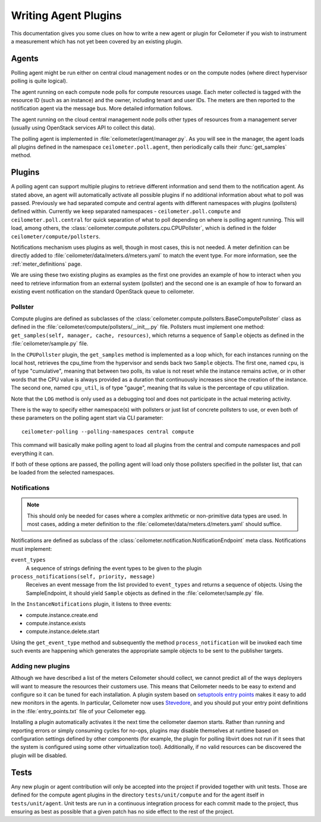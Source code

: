 ..
      Copyright 2012 Nicolas Barcet for Canonical

      Licensed under the Apache License, Version 2.0 (the "License"); you may
      not use this file except in compliance with the License. You may obtain
      a copy of the License at

          http://www.apache.org/licenses/LICENSE-2.0

      Unless required by applicable law or agreed to in writing, software
      distributed under the License is distributed on an "AS IS" BASIS, WITHOUT
      WARRANTIES OR CONDITIONS OF ANY KIND, either express or implied. See the
      License for the specific language governing permissions and limitations
      under the License.

.. _plugins-and-containers:

=======================
 Writing Agent Plugins
=======================

This documentation gives you some clues on how to write a new agent or
plugin for Ceilometer if you wish to instrument a measurement which
has not yet been covered by an existing plugin.

Agents
~~~~~~

Polling agent might be run either on central cloud management nodes or on the
compute nodes (where direct hypervisor polling is quite logical).

The agent running on each compute node polls for compute resources
usage. Each meter collected is tagged with the resource ID (such as
an instance) and the owner, including tenant and user IDs. The meters
are then reported to the notification agent via the message bus. More detailed
information follows.

The agent running on the cloud central management node polls other types of
resources from a management server (usually using OpenStack services API to
collect this data).

The polling agent is implemented in :file:`ceilometer/agent/manager.py`. As
you will see in the manager, the agent loads all plugins defined in
the namespace ``ceilometer.poll.agent``, then periodically calls their
:func:`get_samples` method.

Plugins
~~~~~~~

A polling agent can support multiple plugins to retrieve different
information and send them to the notification agent. As stated above, an agent
will automatically activate all possible plugins if no additional information
about what to poll was passed. Previously we had separated compute and
central agents with different namespaces with plugins (pollsters) defined
within. Currently we keep separated namespaces - ``ceilometer.poll.compute``
and ``ceilometer.poll.central`` for quick separation of what to poll depending
on where is polling agent running.  This will load, among others, the
:class:`ceilometer.compute.pollsters.cpu.CPUPollster`, which is defined in
the folder ``ceilometer/compute/pollsters``.

Notifications mechanism uses plugins as well, though in most cases, this is not
needed. A meter definition can be directly added to
:file:`ceilometer/data/meters.d/meters.yaml` to match the event type. For more
information, see the :ref:`meter_definitions` page.

We are using these two existing plugins as examples as the first one provides
an example of how to interact when you need to retrieve information from an
external system (pollster) and the second one is an example of how to forward
an existing event notification on the standard OpenStack queue to ceilometer.

Pollster
--------

Compute plugins are defined as subclasses of the
:class:`ceilometer.compute.pollsters.BaseComputePollster` class as defined in
the :file:`ceilometer/compute/pollsters/__init__.py` file. Pollsters must
implement one method: ``get_samples(self, manager, cache, resources)``, which
returns a sequence of ``Sample`` objects as defined in the
:file:`ceilometer/sample.py` file.

In the ``CPUPollster`` plugin, the ``get_samples`` method is implemented as a
loop which, for each instances running on the local host, retrieves the
cpu_time from the hypervisor and sends back two ``Sample`` objects.  The first
one, named ``cpu``, is of type "cumulative", meaning that between two polls,
its value is not reset while the instance remains active, or in other words
that the CPU value is always provided as a duration that continuously increases
since the creation of the instance. The second one, named ``cpu_util``, is of
type "gauge", meaning that its value is the percentage of cpu utilization.

Note that the ``LOG`` method is only used as a debugging tool and does not
participate in the actual metering activity.

There is the way to specify either namespace(s) with pollsters or just
list of concrete pollsters to use, or even both of these parameters on the
polling agent start via CLI parameter::

    ceilometer-polling --polling-namespaces central compute

This command will basically make polling agent to load all plugins from the
central and compute namespaces and poll everything it can.

If both of these options are passed, the polling agent will load only those
pollsters specified in the pollster list, that can be loaded from the selected
namespaces.

Notifications
-------------

.. note::
   This should only be needed for cases where a complex arithmetic or
   non-primitive data types are used. In most cases, adding a meter
   definition to the :file:`ceilometer/data/meters.d/meters.yaml` should
   suffice.

Notifications are defined as subclass of the
:class:`ceilometer.notification.NotificationEndpoint` meta class.
Notifications must implement:

``event_types``
   A sequence of strings defining the event types to be given to the plugin

``process_notifications(self, priority, message)``
   Receives an event message from the list provided to ``event_types`` and
   returns a sequence of objects. Using the SampleEndpoint, it should yield
   ``Sample`` objects as defined in the :file:`ceilometer/sample.py` file.

In the ``InstanceNotifications`` plugin, it listens to three events:

* compute.instance.create.end

* compute.instance.exists

* compute.instance.delete.start

Using the ``get_event_type`` method and subsequently the method
``process_notification`` will be invoked each time such events are happening which
generates the appropriate sample objects to be sent to the publisher targets.

Adding new plugins
------------------

Although we have described a list of the meters Ceilometer should
collect, we cannot predict all of the ways deployers will want to
measure the resources their customers use. This means that Ceilometer
needs to be easy to extend and configure so it can be tuned for each
installation. A plugin system based on `setuptools entry points`_
makes it easy to add new monitors in the agents.  In particular,
Ceilometer now uses Stevedore_, and you should put your entry point
definitions in the :file:`entry_points.txt` file of your Ceilometer egg.

.. _setuptools entry points: http://setuptools.readthedocs.io/en/latest/setuptools.html#dynamic-discovery-of-services-and-plugins

.. _Stevedore: https://docs.openstack.org/stevedore/latest/

Installing a plugin automatically activates it the next time the
ceilometer daemon starts. Rather than running and reporting errors or
simply consuming cycles for no-ops, plugins may disable themselves at
runtime based on configuration settings defined by other components (for
example, the plugin for polling libvirt does not run if it sees that the system
is configured using some other virtualization tool). Additionally, if no
valid resources can be discovered the plugin will be disabled.


Tests
~~~~~

Any new plugin or agent contribution will only be accepted into the project if
provided together with unit tests.  Those are defined for the compute agent
plugins in the directory ``tests/unit/compute`` and for the agent itself in
``tests/unit/agent``. Unit tests are run in a continuous integration process for
each commit made to the project, thus ensuring as best as possible that a given
patch has no side effect to the rest of the project.
